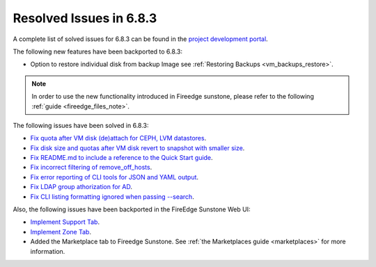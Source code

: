 .. _resolved_issues_683:

Resolved Issues in 6.8.3
--------------------------------------------------------------------------------

A complete list of solved issues for 6.8.3 can be found in the `project development portal <https://github.com/OpenNebula/one/milestone/75?closed=1>`__.


The following new features have been backported to 6.8.3:

- Option to restore individual disk from backup Image see :ref:`Restoring Backups <vm_backups_restore>`.

.. note::
   In order to use the new functionality introduced in Fireedge sunstone, please refer to the following :ref:`guide <fireedge_files_note>`.


The following issues have been solved in 6.8.3:

- `Fix quota after VM disk (de)attach for CEPH, LVM datastores <https://github.com/OpenNebula/one/issues/6506>`__.
- `Fix disk size and quotas after VM disk revert to snapshot with smaller size <https://github.com/OpenNebula/one/issues/6503>`__.
- `Fix README.md to include a reference to the Quick Start guide <https://github.com/OpenNebula/one/issues/6513>`__.
- `Fix incorrect filtering of remove_off_hosts <https://github.com/OpenNebula/one/issues/6472>`__.
- `Fix error reporting of CLI tools for JSON and YAML output <https://github.com/OpenNebula/one/issues/6509>`__.
- `Fix LDAP group athorization for AD <https://github.com/OpenNebula/one/issues/6528>`__.
- `Fix CLI listing formatting ignored when passing --search <https://github.com/OpenNebula/one/issues/6511>`__.


Also, the following issues have been backported in the FireEdge Sunstone Web UI:

- `Implement Support Tab <https://github.com/OpenNebula/one/issues/5905>`__.
- `Implement Zone Tab <https://github.com/OpenNebula/one/issues/6120>`__.
- Added the Marketplace tab to Fireedge Sunstone. See :ref:`the Marketplaces guide <marketplaces>` for more information.
